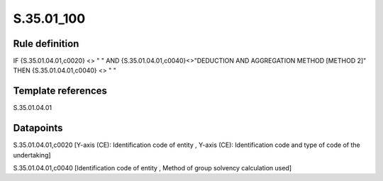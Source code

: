 ===========
S.35.01_100
===========

Rule definition
---------------

IF {S.35.01.04.01,c0020} <> " " AND {S.35.01.04.01,c0040}<>"DEDUCTION AND AGGREGATION METHOD [METHOD 2]" THEN {S.35.01.04.01,c0040} <> " "


Template references
-------------------

S.35.01.04.01

Datapoints
----------

S.35.01.04.01,c0020 [Y-axis (CE): Identification code of entity , Y-axis (CE): Identification code and type of code of the undertaking]

S.35.01.04.01,c0040 [Identification code of entity , Method of group solvency calculation used]



